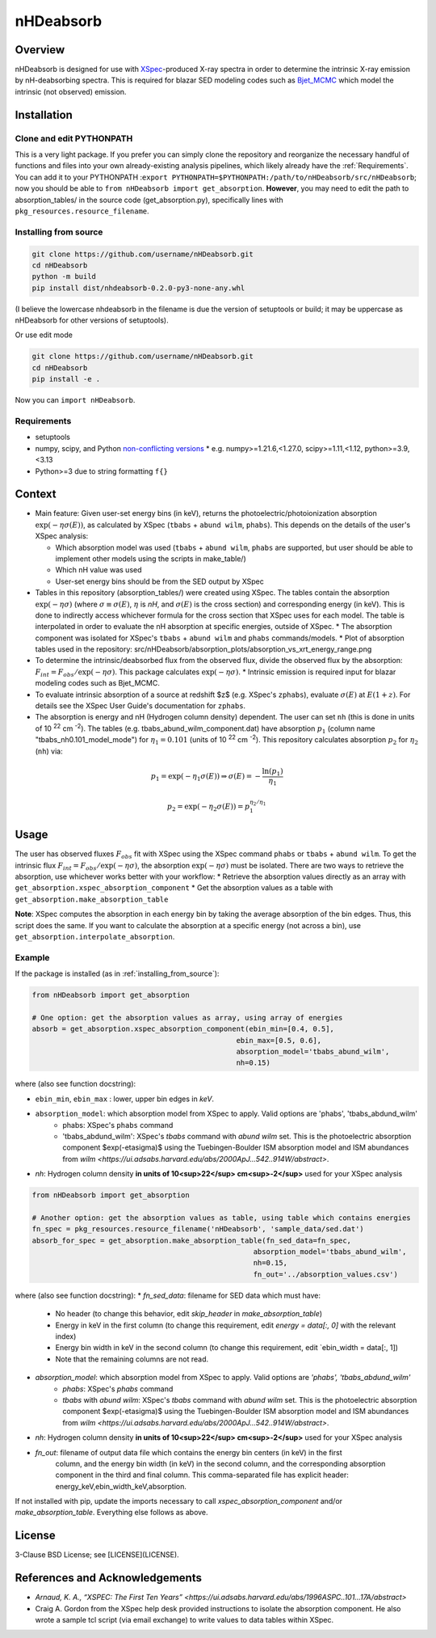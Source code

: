 nHDeabsorb
==========


Overview
--------

nHDeabsorb is designed for use with `XSpec <https://xspec.io>`_-produced X-ray spectra in order to determine the intrinsic X-ray emission by nH-deabsorbing spectra. 
This is required for blazar SED modeling codes such as `Bjet_MCMC <https://bjet-mcmc.readthedocs.io/en/latest/>`_ which model the intrinsic (not observed) emission.

Installation
------------

Clone and edit PYTHONPATH
~~~~~~~~~~~~~~~~~~~~~~~~~

This is a very light package. 
If you prefer you can simply clone the repository and reorganize the necessary handful of functions and files into your own already-existing analysis pipelines, 
which likely already have the :ref:`Requirements`.
You can add it to your PYTHONPATH :``export PYTHONPATH=$PYTHONPATH:/path/to/nHDeabsorb/src/nHDeabsorb``; 
now you should be able to ``from nHDeabsorb import get_absorption``.
**However**, you may need to edit the path to absorption_tables/ in the source code (get_absorption.py), specifically lines with ``pkg_resources.resource_filename``.

Installing from source
~~~~~~~~~~~~~~~~~~~~~~

.. code:: bash

   git clone https://github.com/username/nHDeabsorb.git
   cd nHDeabsorb
   python -m build
   pip install dist/nhdeabsorb-0.2.0-py3-none-any.whl


(I believe the lowercase nhdeabsorb in the filename is due the version of setuptools or build; it may be uppercase as nHDeabsorb for other versions of setuptools).

Or use edit mode

.. code:: bash

  git clone https://github.com/username/nHDeabsorb.git
  cd nHDeabsorb
  pip install -e .


Now you can ``import nHDeabsorb``.

Requirements
~~~~~~~~~~~~

* setuptools
* numpy, scipy, and Python `non-conflicting versions <https://docs.scipy.org/doc/scipy-1.15.2/dev/toolchain.html>`_
  * e.g. numpy>=1.21.6,<1.27.0, scipy>=1.11,<1.12, python>=3.9,<3.13
* Python>=3 due to string formatting ``f{}``


Context
-------

* Main feature: Given user-set energy bins (in keV), returns the photoelectric/photoionization absorption :math:`\exp(-\eta\sigma(E))`, as calculated by XSpec (``tbabs`` + ``abund wilm``, ``phabs``). This depends on the details of the user's XSpec analysis:

  * Which absorption model was used (``tbabs`` + ``abund wilm``, ``phabs`` are supported, but user should be able to implement other models using the scripts in make_table/)
  * Which nH value was used
  * User-set energy bins should be from the SED output by XSpec

* Tables in this repository (absorption_tables/) were created using XSpec. The tables contain the absorption :math:`\exp(-\eta\sigma)` (where :math:`\sigma \equiv \sigma(E)`, :math:`\eta` is `nH`, and :math:`\sigma(E)` is the cross section) and corresponding energy (in keV).  This is done to indirectly access whichever formula for the cross section that XSpec uses for each model. The table is interpolated in order to evaluate the nH absorption at specific energies, outside of XSpec.
  * The absorption component was isolated for XSpec's ``tbabs`` + ``abund wilm`` and ``phabs`` commands/models.
  * Plot of absorption tables used in the repository: src/nHDeabsorb/absorption_plots/absorption_vs_xrt_energy_range.png  
* To determine the intrinsic/deabsorbed flux from the observed flux, divide the observed flux by the absorption: :math:`F_{int} = F_{obs}/\exp(-\eta\sigma)`. This package calculates :math:`\exp(-\eta\sigma)`.
  * Intrinsic emission is required input for blazar modeling codes such as Bjet_MCMC.

* To evaluate intrinsic absorption of a source at redshift $z$ (e.g. XSpec's ``zphabs``), evaluate :math:`\sigma(E)` at :math:`E(1+z)`. For details see the XSpec User Guide's documentation for ``zphabs``.

* The absorption is energy and nH (Hydrogen column density) dependent. The user can set ``nh`` (this is done in units of 10 :sup:`22` cm :sup:`-2`). The tables (e.g. tbabs_abund_wilm_component.dat) have absorption :math:`p_1` (column name "tbabs_nh0.101_model_mode") for :math:`\eta_1 = 0.101` (units of 10 :sup:`22` cm :sup:`-2`). This repository calculates absorption :math:`p_2` for :math:`\eta_2` (``nh``) via:

.. math::

  p_1 = \exp( -\eta_1 \sigma(E) ) \Rightarrow \sigma(E) = - \frac{\ln(p_1)}{\eta_1}

  p_2 = \exp( -\eta_2 \sigma(E) ) = p_1^{\eta_2/\eta_1}

Usage 
-----

The user has observed fluxes :math:`F_{obs}` fit with XSpec using the XSpec command ``phabs`` or ``tbabs`` + ``abund wilm``.
To get the intrinsic flux :math:`F_{int} = F_{obs}/\exp(-\eta\sigma)`, the absorption :math:`\exp(-\eta\sigma)` must be isolated.
There are two ways to retrieve the absorption, use whichever works better with your workflow:
* Retrieve the absorption values directly as an array with ``get_absorption.xspec_absorption_component``
* Get the absorption values as a table with ``get_absorption.make_absorption_table``

**Note**: XSpec computes the absorption in each energy bin by taking the average absorption of the bin edges. Thus, this script does the same. 
If you want to calculate the absorption at a specific energy (not across a bin), use ``get_absorption.interpolate_absorption``.

Example
~~~~~~~

If the package is installed (as in :ref:`installing_from_source`):

.. code-block:: python

    from nHDeabsorb import get_absorption

    # One option: get the absorption values as array, using array of energies
    absorb = get_absorption.xspec_absorption_component(ebin_min=[0.4, 0.5], 
                                                    ebin_max=[0.5, 0.6], 
                                                    absorption_model='tbabs_abund_wilm',
                                                    nh=0.15)

where (also see function docstring):

* ``ebin_min``, ``ebin_max`` : lower, upper bin edges in *keV*.
* ``absorption_model``: which absorption model from XSpec to apply. Valid options are 'phabs', 'tbabs_abdund_wilm'
    * phabs: XSpec's ``phabs`` command
    * 'tbabs_abdund_wilm': XSpec's `tbabs` command with `abund wilm` set. This is the photoelectric absorption component $\exp(-\eta\sigma)$ using the Tuebingen-Boulder ISM absorption model and ISM abundances from `wilm <https://ui.adsabs.harvard.edu/abs/2000ApJ...542..914W/abstract>`.
* `nh`: Hydrogen column density **in units of 10<sup>22</sup> cm<sup>-2</sup>** used for your XSpec analysis 


.. code-block:: python

  from nHDeabsorb import get_absorption

  # Another option: get the absorption values as table, using table which contains energies
  fn_spec = pkg_resources.resource_filename('nHDeabsorb', 'sample_data/sed.dat')
  absorb_for_spec = get_absorption.make_absorption_table(fn_sed_data=fn_spec, 
                                                      absorption_model='tbabs_abund_wilm', 
                                                      nh=0.15, 
                                                      fn_out='../absorption_values.csv')

where (also see function docstring):
* `fn_sed_data`: filename for SED data which must have:
  * No header (to change this behavior, edit `skip_header` in `make_absorption_table`)
  * Energy in keV in the first column (to change this requirement, edit `energy = data[:, 0]` with the relevant index)
  * Energy bin width in keV in the second column (to change this requirement, edit `ebin_width = data[:, 1])
  * Note that the remaining columns are not read.
* `absorption_model`: which absorption model from XSpec to apply. Valid options are `'phabs', 'tbabs_abdund_wilm'`
    * `phabs`: XSpec's `phabs` command
    * `tbabs` with `abund wilm`: XSpec's `tbabs` command with `abund wilm` set. This is the photoelectric absorption component $\exp(-\eta\sigma)$ using the Tuebingen-Boulder ISM absorption model and ISM abundances from `wilm <https://ui.adsabs.harvard.edu/abs/2000ApJ...542..914W/abstract>`.
* `nh`: Hydrogen column density **in units of 10<sup>22</sup> cm<sup>-2</sup>** used for your XSpec analysis 
* `fn_out`:  filename of output data file which contains the energy bin centers (in keV) in the first
                        column, and the energy bin width (in keV) in the second column, and the corresponding
                        absorption component in the third and final column.
                        This comma-separated file has explicit header: energy_keV,ebin_width_keV,absorption.


If not installed with pip, update the imports necessary to call `xspec_absorption_component` and/or `make_absorption_table`. Everything else follows as above.


License
--------

3-Clause BSD License; see [LICENSE](LICENSE).

References and Acknowledgements
-------------------------------

* `Arnaud, K. A., “XSPEC: The First Ten Years” <https://ui.adsabs.harvard.edu/abs/1996ASPC..101...17A/abstract>`

* Craig A. Gordon from the XSpec help desk provided instructions to isolate the absorption component. He also wrote a sample tcl script (via email exchange) to write values to data tables within XSpec.

